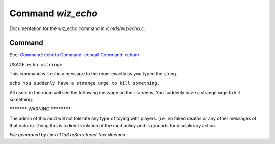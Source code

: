 Command *wiz_echo*
*******************

Documentation for the wiz_echo command in */cmds/wiz/echo.c*.

Command
=======

See: `Command: echoto <echoto.html>`_ `Command: echoall <echoall.html>`_ `Command: echom <echom.html>`_ 

USAGE:  ``echo <string>``

This command will echo a message to the room exactly as you typed the string.

``echo You suddenly have a strange urge to kill something.``

All users in the room will see the following message on their screens;
You suddenly have a strange urge to kill something.


***********  WARNING  ************

The admin of this mud will not tolerate any type of toying
with players. (i.e. no faked deaths or any other messages of that nature).
Doing this is a direct violation of the mud policy and is grounds for
disciplinary action.

.. TAGS: RST



*File generated by Lima 1.1a3 reStructured Text daemon.*
